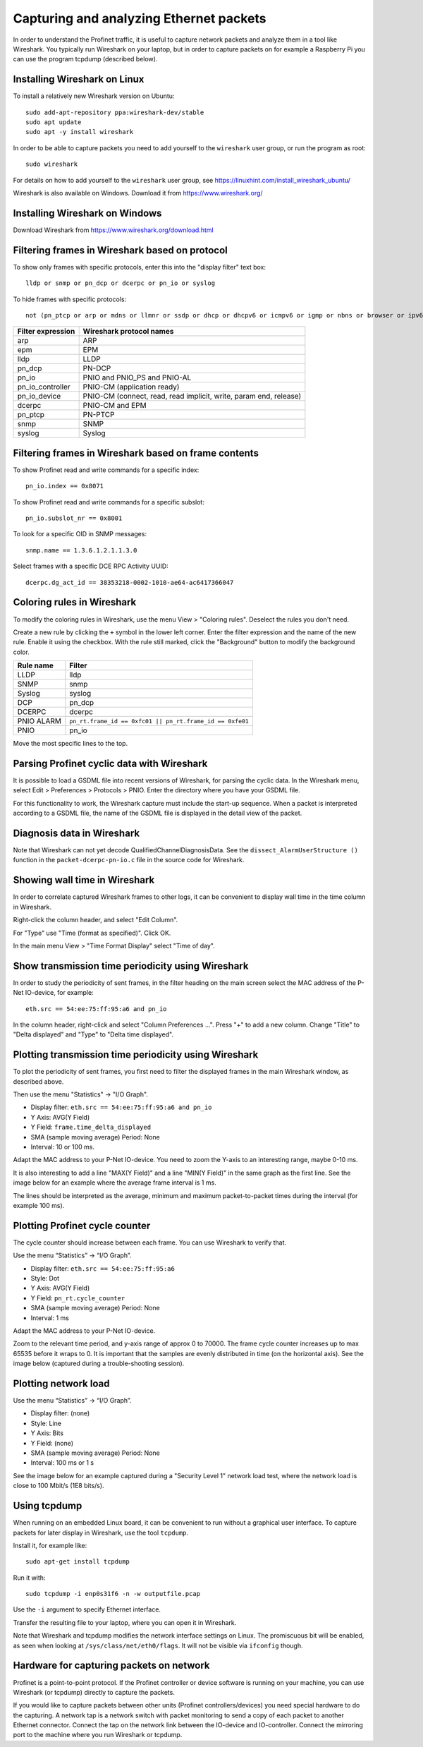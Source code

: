 .. _capturing-packets:

Capturing and analyzing Ethernet packets
========================================
In order to understand the Profinet traffic, it is useful to capture network
packets and analyze them in a tool like Wireshark. You typically run
Wireshark on your laptop, but in order to capture packets on for example
a Raspberry Pi you can use the program tcpdump (described below).

Installing Wireshark on Linux
-----------------------------
To install a relatively new Wireshark version on Ubuntu::

    sudo add-apt-repository ppa:wireshark-dev/stable
    sudo apt update
    sudo apt -y install wireshark

In order to be able to capture packets you need to add yourself to the
``wireshark`` user group, or run the program as root::

    sudo wireshark

For details on how to add yourself to the ``wireshark`` user group, see
https://linuxhint.com/install_wireshark_ubuntu/

Wireshark is also available on Windows. Download it from https://www.wireshark.org/

Installing Wireshark on Windows
-------------------------------
Download Wireshark from https://www.wireshark.org/download.html

Filtering frames in Wireshark based on protocol
-----------------------------------------------
To show only frames with specific protocols, enter this into the "display
filter" text box::

   lldp or snmp or pn_dcp or dcerpc or pn_io or syslog

To hide frames with specific protocols::

   not (pn_ptcp or arp or mdns or llmnr or ssdp or dhcp or dhcpv6 or icmpv6 or igmp or nbns or browser or ipv6)

+--------------------------+----------------------------------------------------+
| Filter expression        | Wireshark protocol names                           |
+==========================+====================================================+
| arp                      | ARP                                                |
+--------------------------+----------------------------------------------------+
| epm                      | EPM                                                |
+--------------------------+----------------------------------------------------+
| lldp                     | LLDP                                               |
+--------------------------+----------------------------------------------------+
| pn_dcp                   | PN-DCP                                             |
+--------------------------+----------------------------------------------------+
| pn_io                    | PNIO and PNIO_PS and PNIO-AL                       |
+--------------------------+----------------------------------------------------+
| pn_io_controller         | PNIO-CM (application ready)                        |
+--------------------------+----------------------------------------------------+
| pn_io_device             | PNIO-CM (connect, read, read implicit, write,      |
|                          | param end, release)                                |
+--------------------------+----------------------------------------------------+
| dcerpc                   | PNIO-CM and EPM                                    |
+--------------------------+----------------------------------------------------+
| pn_ptcp                  | PN-PTCP                                            |
+--------------------------+----------------------------------------------------+
| snmp                     | SNMP                                               |
+--------------------------+----------------------------------------------------+
| syslog                   | Syslog                                             |
+--------------------------+----------------------------------------------------+


Filtering frames in Wireshark based on frame contents
-----------------------------------------------------
To show Profinet read and write commands for a specific index::

   pn_io.index == 0x8071

To show Profinet read and write commands for a specific subslot::

   pn_io.subslot_nr == 0x8001

To look for a specific OID in SNMP messages::

   snmp.name == 1.3.6.1.2.1.1.3.0

Select frames with a specific DCE RPC Activity UUID::

   dcerpc.dg_act_id == 38353218-0002-1010-ae64-ac6417366047


Coloring rules in Wireshark
---------------------------
To modify the coloring rules in Wireshark, use the menu View > "Coloring rules".
Deselect the rules you don't need.

Create a new rule by clicking the ``+`` symbol in the lower left corner.
Enter the filter expression and the name of the new rule. Enable it using the
checkbox. With the rule still marked, click the "Background" button to modify
the background color.

+------------+----------------------------------------------------------+
| Rule name  | Filter                                                   |
+============+==========================================================+
| LLDP       | lldp                                                     |
+------------+----------------------------------------------------------+
| SNMP       | snmp                                                     |
+------------+----------------------------------------------------------+
| Syslog     | syslog                                                   |
+------------+----------------------------------------------------------+
| DCP        | pn_dcp                                                   |
+------------+----------------------------------------------------------+
| DCERPC     | dcerpc                                                   |
+------------+----------------------------------------------------------+
| PNIO ALARM | ``pn_rt.frame_id == 0xfc01 || pn_rt.frame_id == 0xfe01`` |
+------------+----------------------------------------------------------+
| PNIO       | pn_io                                                    |
+------------+----------------------------------------------------------+

Move the most specific lines to the top.

Parsing Profinet cyclic data with Wireshark
-------------------------------------------
It is possible to load a GSDML file into recent versions of Wireshark, for
parsing the cyclic data.
In the Wireshark menu, select Edit > Preferences > Protocols > PNIO.
Enter the directory where you have your GSDML file.

For this functionality to work, the Wireshark capture must include the start-up
sequence. When a packet is interpreted according to a GSDML file, the name of
the GSDML file is displayed in the detail view of the packet.

Diagnosis data in Wireshark
---------------------------
Note that Wireshark can not yet decode QualifiedChannelDiagnosisData.
See the ``dissect_AlarmUserStructure ()`` function in
the ``packet-dcerpc-pn-io.c`` file in the source code for Wireshark.

Showing wall time in Wireshark
------------------------------
In order to correlate captured Wireshark frames to other logs, it can be
convenient to display wall time in the time column in Wireshark.

Right-click the column header, and select "Edit Column".

For "Type" use "Time (format as specified)". Click OK.

In the main menu View > "Time Format Display" select "Time of day".


Show transmission time periodicity using Wireshark
--------------------------------------------------
In order to study the periodicity of sent frames, in the filter heading on the
main screen select the MAC address of the P-Net IO-device, for example::

    eth.src == 54:ee:75:ff:95:a6 and pn_io

In the column header, right-click and select "Column Preferences ...". Press "+"
to add a new column. Change "Title" to "Delta displayed" and "Type" to
"Delta time displayed".

Plotting transmission time periodicity using Wireshark
------------------------------------------------------
To plot the periodicity of sent frames, you first need to filter the displayed
frames in the main Wireshark window, as described above.

Then use the menu "Statistics" -> "I/O Graph".

* Display filter: ``eth.src == 54:ee:75:ff:95:a6 and pn_io``
* Y Axis: AVG(Y Field)
* Y Field: ``frame.time_delta_displayed``
* SMA (sample moving average) Period: None
* Interval: 10 or 100 ms.

Adapt the MAC address to your P-Net IO-device.
You need to zoom the Y-axis to an interesting range, maybe 0-10 ms.

It is also interesting to add a line "MAX(Y Field)" and a line "MIN(Y Field)"
in the same graph as the first line. See the image below for an example where the
average frame interval is 1 ms.

.. image:: illustrations/periodicity.png

The lines should be interpreted as the average, minimum and maximum
packet-to-packet times during the interval (for example 100 ms).

Plotting Profinet cycle counter
-------------------------------
The cycle counter should increase between each frame. You can use Wireshark to verify that.

Use the menu “Statistics” -> “I/O Graph”.

* Display filter: ``eth.src == 54:ee:75:ff:95:a6``
* Style: Dot
* Y Axis: AVG(Y Field)
* Y Field: ``pn_rt.cycle_counter``
* SMA (sample moving average) Period: None
* Interval: 1 ms

Adapt the MAC address to your P-Net IO-device.

Zoom to the relevant time period, and y-axis range of approx 0 to 70000.
The frame cycle counter increases up to max 65535 before it wraps to 0.
It is important that the samples are evenly distributed in time (on the
horizontal axis). See the image below (captured during a trouble-shooting
session).

.. image:: illustrations/Cyclecounter.png


Plotting network load
---------------------
Use the menu “Statistics” -> “I/O Graph”.

* Display filter: (none)
* Style: Line
* Y Axis: Bits
* Y Field: (none)
* SMA (sample moving average) Period: None
* Interval: 100 ms or 1 s

See the image below for an example captured during a "Security Level 1" network load test,
where the network load is close to 100 Mbit/s (1E8 bits/s).

.. image:: illustrations/NetworkLoad.png

Using tcpdump
-------------
When running on an embedded Linux board, it can be convenient to run without
a graphical user interface. To capture packets for later display in Wireshark,
use the tool ``tcpdump``.

Install it, for example like::

    sudo apt-get install tcpdump

Run it with::

    sudo tcpdump -i enp0s31f6 -n -w outputfile.pcap

Use the ``-i`` argument to specify Ethernet interface.

Transfer the resulting file to your laptop, where you can open it in Wireshark.

Note that Wireshark and tcpdump modifies the network interface settings on Linux.
The promiscuous bit will be enabled, as seen when looking at
``/sys/class/net/eth0/flags``. It will not be visible via ``ifconfig`` though.


Hardware for capturing packets on network
-----------------------------------------
Profinet is a point-to-point protocol. If the Profinet controller or device
software is running on your machine, you can use Wireshark (or tcpdump)
directly to capture the packets.

If you would like to capture packets between other units (Profinet
controllers/devices) you need special hardware to do the capturing. A network
tap is a network switch with packet monitoring to send a copy of each packet
to another Ethernet connector. Connect the tap on the network link between the
IO-device and IO-controller. Connect the mirroring port to the machine where
you run Wireshark or tcpdump.